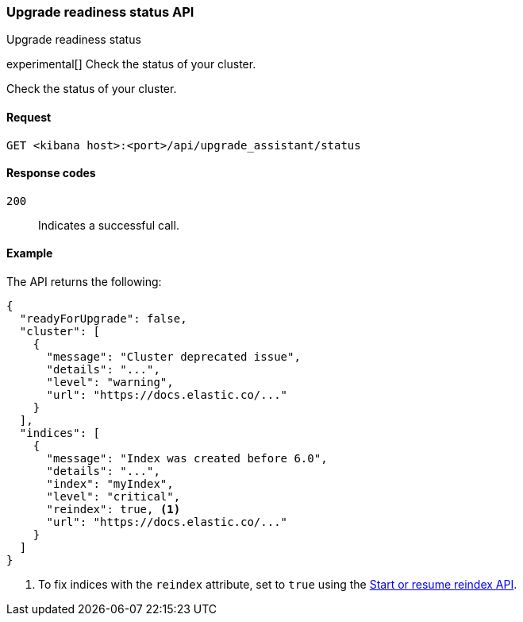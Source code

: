 [[upgrade-assistant-api-status]]
=== Upgrade readiness status API
++++
<titleabbrev>Upgrade readiness status</titleabbrev>
++++

experimental[] Check the status of your cluster.

Check the status of your cluster.

[[upgrade-assistant-api-status-request]]
==== Request

`GET <kibana host>:<port>/api/upgrade_assistant/status`

[[upgrade-assistant-api-status-response-codes]]
==== Response codes

`200`::
  Indicates a successful call.

[[upgrade-assistant-api-status-example]]
==== Example

The API returns the following:

[source,sh]
--------------------------------------------------
{
  "readyForUpgrade": false,
  "cluster": [
    {
      "message": "Cluster deprecated issue",
      "details": "...",
      "level": "warning",
      "url": "https://docs.elastic.co/..."
    }
  ],
  "indices": [
    {
      "message": "Index was created before 6.0",
      "details": "...",
      "index": "myIndex",
      "level": "critical",
      "reindex": true, <1>
      "url": "https://docs.elastic.co/..."
    }
  ]
}
--------------------------------------------------

<1> To fix indices with the `reindex` attribute, set to `true` using the <<start-resume-reindex, Start or resume reindex API>>.
